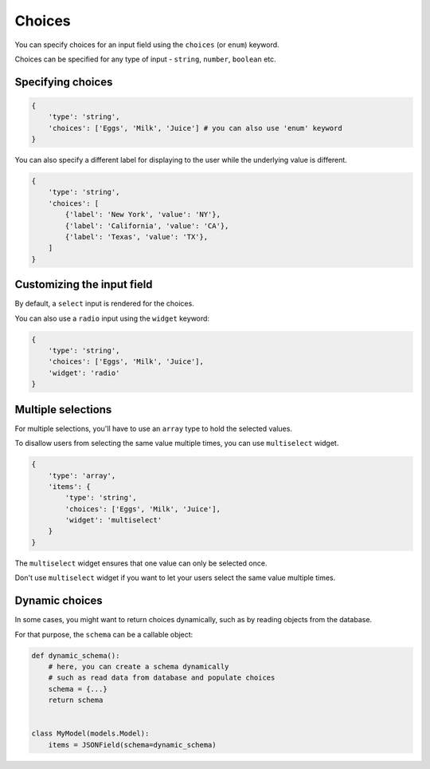Choices
======= 

You can specify choices for an input field using the ``choices`` (or ``enum``) keyword.

Choices can be specified for any type of input - ``string``, ``number``, ``boolean`` etc.

.. versionchanged:: 2.11.0
    Support for ``enum`` keyword was added.

Specifying choices
------------------

.. code-block:: python

    {
        'type': 'string',
        'choices': ['Eggs', 'Milk', 'Juice'] # you can also use 'enum' keyword
    }


You can also specify a different label for displaying to the user while the
underlying value is different.

.. code-block:: python

    {
        'type': 'string',
        'choices': [
            {'label': 'New York', 'value': 'NY'},
            {'label': 'California', 'value': 'CA'},
            {'label': 'Texas', 'value': 'TX'},
        ]
    }


Customizing the input field
---------------------------

By default, a ``select`` input is rendered for the choices.

You can also use a ``radio`` input using the ``widget`` keyword:

.. code-block:: python

    {
        'type': 'string',
        'choices': ['Eggs', 'Milk', 'Juice'],
        'widget': 'radio'
    }


Multiple selections
-------------------

.. versionadded:: 2.8

For multiple selections, you'll have to use an ``array`` type to hold the selected
values.

To disallow users from selecting the same value multiple times, you can use ``multiselect`` widget.

.. code-block:: python

    {
        'type': 'array',
        'items': {
            'type': 'string',
            'choices': ['Eggs', 'Milk', 'Juice'],
            'widget': 'multiselect'
        }
    }

The ``multiselect`` widget ensures that one value can only be selected once.

Don't use ``multiselect`` widget if you want to let your users select the same value
multiple times.


Dynamic choices
---------------

In some cases, you might want to return choices dynamically, such as by reading
objects from the database.

For that purpose, the ``schema`` can be a callable object:

.. code-block:: python

    def dynamic_schema():
        # here, you can create a schema dynamically
        # such as read data from database and populate choices
        schema = {...}
        return schema


    class MyModel(models.Model):
        items = JSONField(schema=dynamic_schema)
